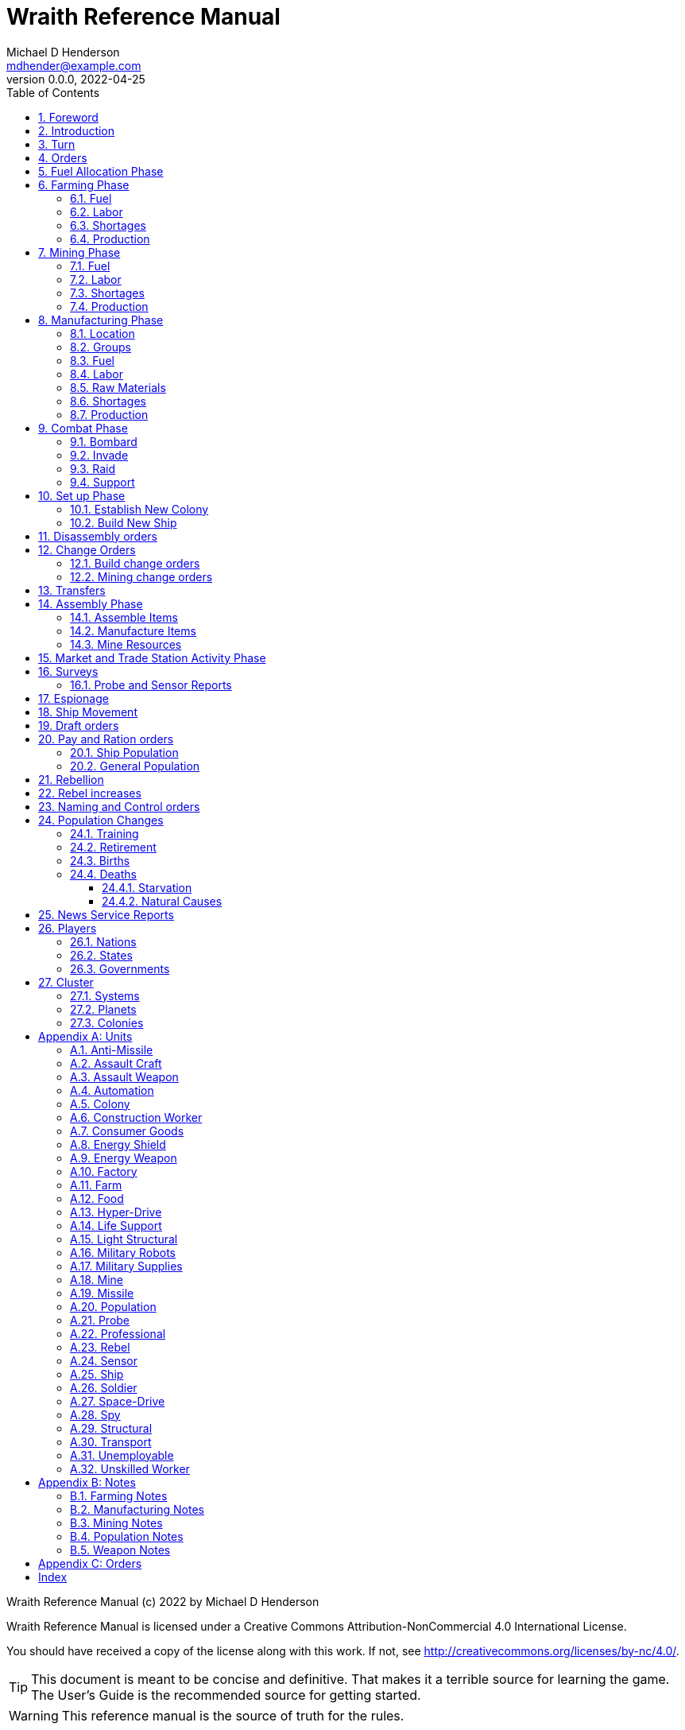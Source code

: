 = Wraith Reference Manual
Michael D Henderson <mdhender@example.com>
v0.0.0, 2022-04-25
:doctype: book
:sectnums:
:sectnumlevels: 5
:partnums:
:toc: right
:toclevels: 3
:icons: font
:url-quickref: https://docs.asciidoctor.org/asciidoc/latest/syntax-quick-reference/

Wraith Reference Manual (c) 2022 by Michael D Henderson

Wraith Reference Manual is licensed under a Creative Commons Attribution-NonCommercial 4.0 International License.

You should have received a copy of the license along with this work.
If not, see <http://creativecommons.org/licenses/by-nc/4.0/>.

TIP: This document is meant to be concise and definitive.
That makes it a terrible source for learning the game.
The User's Guide is the recommended source for getting started.

WARNING: This reference manual is the source of truth for the rules.

:sectnums:
== Foreword
Wraith is inspired by the play by mail and strategy games that preceded it,
most notably https://en.wikipedia.org/wiki/Empyrean_Challenge[Empyrean Challenge],
https://farhorizons.dev[Far Horizons],
and https://en.wikipedia.org/wiki/The_Campaign_for_North_Africa[The Campaign for North Africa].

TIP: Marc Hochler is working on a real-time, web-based version of Empyrean Challenge.
You can find more information on his https://empyreanchallenge.herokuapp.com/[website].

== Introduction

== Turn
Players complete a turn in the game by submitting a set of orders.
After processing the orders, the game-master sends each player a report with the results of their orders.

== Orders
The heart of the game is order processing.
Orders change the state of the game;
they start an assembly line to create items,
transfer cargo between systems,
engage in diplomacy and spying,
or attack other nations.

Orders are processed in phases.

.Phase Chart
|===
|Phase|Description

|Fuel Allocation|In this phase, fuel is allocated to units.
Fuel allocations are prioritized: life support is first, followed by farms, mines, then factories.
The allocation algorithm is naive and simple.
It attempts to allocate 100% of a unit's needs before moving to the next unit.
It never allocates proportionately.
|Farming Production|The farming production phase todo...
|Mining Production|The mining phase is used to extract resources from deposits and refine them into materials that can be used in the manufacturing phase.
|Manufacturing Production|The manufacturing production phase todo...
|Combat|The combat phase is used to project force against other player's assets.
|Set up|The set up phase is used to assemble new colonies and ships.
|Disassembly|This phase is used to disassembly operational units and make them ready to put into storage.
|Build Change|The build change orders phase is used to todo...
|Mining Change|The mining change orders phase is used to todo...
|Transfer|The transfer phase is used to todo...
|Assembly|The assembly phase is used to manufacture items, mine resources, and assemble units from storage.
|Market|The market and trade station phase is used to todo...
|Survey|This phase surveys systems, planets, colonies, and ships.
Reports are todo...
|Survey Reports|This phase produces the probe and sensor reports.
Todo...
|Espionage|The espionage phase todo...
|Movement|The movement phase is the only phase in which ships move.
Todo...
|Draft|This phase applies draft orders to move workers between population unit types todo...
|Pay and Ration|This phase todo...
|Rebellion|This phase todo...
|Rebel Changes|In this phase, the rebel population changes are applied.
Todo...
|Control|In this phase, naming and control orders are todo...
|Birth|In this phase, population increases due to births are calculated.
|News|In this phase, reports for the "news services" are created todo...
|===

All _orders_ for a given _phase_ are executed before the next _phase_ begins.
Within a phase, _orders_ are executed in the order they were issued.

.Processing order
====
We'll use the following to show processing order:
```
1: S23 survey     ; order Ship 23 to survey the system it is currently in
2: S24 move 9-9-9 ; order Ship 24 to move to system 9-9-9
3: S24 survey     ; order Ship 24 to survey the system it is currently in
```

Please note that the line numbers are not part of the order.
The semicolon treats the remainder of the line as a comment.

Lines `1` and `3` would process in Phase 9 (Surveys).
Line `1` would process before Line `3` because it occurs earlier in the file.

Line `2` would process in Phase 11 (Ship Movement).
Because Ship Movement happens after Survey, `Ship 24` would not perform the survey in system `9-9-9`.
====

== Fuel Allocation Phase
The number of FUEL units available to every colony and ship is calculated.

FUEL allocations are prioritized:

. LIFE SUPPORT units
. FARM units
. MINE units
. FACTORY units

Remaining FUEL is immediately moved to STORAGE.
If there are not enough STORAGE available on the colony or ship,
excess FUEL is lost.

FUEL units in STORAGE are available for use in the remaining phases.

TIP: FUEL units are only produced via mining. They are not available for use until the TURN after they've been mined.
There are some rather complicated exceptions to this rule.

== Farming Phase

A FARM unit produces no FOOD units if it is INACTIVE.

A FARM unit produces no FOOD units the first TURN that it is ACTIVE.

=== Fuel
FARM units require FUEL to be ACTIVE.
If a FARM unit does not have a full allocation of FUEL,
it is INACTIVE for the current TURN.

.Farming Fuel Chart
|===
|CODE|Fuel per UNIT per TURN|Can use Solar Power?

|FARM-1|0.5 FUEL|No
|FARM-2|1.0 FUEL|Yes, if on Orbital Station in orbits 1..5
|FARM-3|1.5 FUEL|Yes, if on Orbital Station in orbits 1..5
|FARM-4|2.0 FUEL|Yes, if on Orbital Station in orbits 1..5
|FARM-5|2.5 FUEL|Yes, if on Orbital Station in orbits 1..5
|FARM-6|6.0 FUEL|No
|FARM-7|7.0 FUEL|No
|FARM-8|8.0 FUEL|No
|FARM-9|9.0 FUEL|No
|FARM-10|10.0 FUEL|No
|===

If the FARM unit can use Solar Power,
its FUEL cost drops to 0 FUEL units per TURN.

=== Labor
FARM units require labor to be ACTIVE.
If a FARM unit does not have a full allocation of labor,
it is INACTIVE for the current TURN.

.Farming Labor Chart
|===
|CODE|PROFESSIONAL Units|UNSKILLED WORKER Units

|FARM|1 per FARM unit|3 per FARM unit
|===

Note that farming automation units may replace UNSKILLED WORKER units at a TODO rate.

=== Shortages
Todo...

=== Production
If the FARM unit is ACTIVE this TURN and was active the prior TURN,
it will produce FOOD per the following chart.

.Farming Production Chart
|===
|CODE|Production per UNIT per YEAR

|FARM-1|100 FOOD
|FARM-2|40 FOOD
|FARM-3|60 FOOD
|FARM-4|80 FOOD
|FARM-5|100 FOOD
|FARM-6|120 FOOD
|FARM-7|140 FOOD
|FARM-8|160 FOOD
|FARM-9|180 FOOD
|FARM-10|200 FOOD
|===


1 FOOD unit will feed 4 population units and has a mass of 6 MASS units (MUs).
TODO: this is the wrong place for this information.

== Mining Phase
A MINE unit produces no raw material units if it is INACTIVE.

A MINE unit produces no raw material units the first TURN that it is ACTIVE.

=== Fuel
MINE units require FUEL to be ACTIVE.
If a MINE unit does not have a full allocation of FUEL,
it is INACTIVE for the current TURN.

.Mining Fuel Chart
|===
|CODE|Fuel per UNIT per TURN|Can use Solar Power?

|MINE|0.5 * TL FUEL|No
|===

If the MINE unit can use Solar Power,
its FUEL cost drops to 0 FUEL units per TURN.

=== Labor
MINE units require labor to be ACTIVE.
If a MINE unit does not have a full allocation of labor,
it is INACTIVE for the current TURN.

.Mining Labor Chart
|===
|CODE|PROFESSIONAL Units|UNSKILLED WORKER Units

|MINE|1 per MINE unit|3 per MINE unit
|===

Note that mining automation units may replace UNSKILLED WORKER units at a TODO rate.

=== Shortages
Todo...

=== Production
If the MINE unit is ACTIVE this TURN and was active the prior TURN,
it will produce raw materials per the following chart.

.Mining Production Chart
|===
|CODE|Production per UNIT per YEAR

|MINE|100 * TL MASS UNITS (MU) of raw materials
|===

== Manufacturing Phase
FACTORY units are the only units that can convert fuel and raw materials into finished goods.

A FACTORY unit produces no finished units if it is IDLE or INACTIVE.

A FACTORY unit produces finished units the first TURN that it is ACTIVE.

A FACTORY unit produces finished units the last TURN that it is ACTIVE. 

FACTORY units manufacture (produce) all goods except

. Raw Materials -- GOLD, FUEL, METAL, and NON-METALLIC units
. FOOD units
. POPULATION units

FACTORY units that are not assigned to a FACTORY GROUP are INACTIVE (idle) - they will not manufacture any unit.

If the FACTORY unit is ACTIVE this TURN and was active the prior TURN, it will produce finished goods per the production chart.
Otherwise, it will produce nothing.

=== Location
FACTORY units may be assembled only on COLONY units.
FACTORY units may not be assembled on SHIP units.
Players may not assemble FACTORY units anywhere other than a COLONY.

=== Groups
FACTORY units must be assigned to a FACTORY GROUP before they can be activated.
A FACTORY unit is INACTIVE if is it not assigned to a FACTORY GROUP.

=== Fuel
FACTORY units require fuel to be ACTIVE.
The fuel source may be solar power or FUEL units.

FACTORY units that are on orbiting colonies in orbits 1 through 5 use solar fuel.
These units require no other fuel source to operate at full capacity.

All other FACTORY units must use FUEL units per the following chart.

.Factory Fuel Chart
|===
|CODE|FUEL units used per TURN

|FACTORY|TL / 2
|===

Note: INACTIVE FACTORY units never consume FUEL units.

If a FACTORY GROUP does not have a full allocation of fuel, it will use the SHORTAGE rules for the current TURN.

=== Labor
FACTORY units require labor to be ACTIVE.
The amount of labor is determined by the total number of units in the FACTORY GROUP.

If a FACTORY GROUP does not have a full allocation of labor, it will use the SHORTAGE rules for the current TURN.

The efficiency of a FACTORY GROUP improves as more FACTORY units are added.
The following chart shows the number of labor units needed based on the total number of FACTORY units in the GROUP.

.Factory Group Labor Chart
|===
|CODE|Size|PROFESSIONAL units|UNSKILLED WORKER units

|FACTORY GROUP|1 - 4 FACTORY units|6 per FACTORY unit|18 per FACTORY unit
|FACTORY GROUP|5 - 49 FACTORY units|5 per FACTORY unit|15 per FACTORY unit
|FACTORY GROUP|50 - 499 FACTORY units|4 per FACTORY unit|12 per FACTORY unit
|FACTORY GROUP|500 - 4,999 FACTORY units|3 per FACTORY unit|9 per FACTORY unit
|FACTORY GROUP|5,000 - 49,999 FACTORY units|2 per FACTORY unit|6 per FACTORY unit
|FACTORY GROUP|50,000 - up FACTORY units|1 per FACTORY unit|3 per FACTORY unit
|===

Note: factory automation units may replace UNSKILLED WORKER units at a TODO rate.

Note: the ratio of UNSKILLED WORKER to PROFESSIONAL units is 3 to 1.

Players may rely on the inverse of this chart.
For example,
if the player allocates 3 PROFESSIONAL units and 9 UNSKILLED WORKER units to a FACTORY GROUP,
up to 4,999 FACTORY units may be activated in the group.
All excess FACTORY units in the group are INACTIVE that TURN.

=== Raw Materials
A FACTORY GROUP requires raw materials to produce finished goods per the following chart:

.Production Raw Materials Chart
|===
|CODE|METALLIC Units|NON-METALLIC Units|GOLD Units|FUEL Units

|ANTI-MISSLE|2 * TL|2 * TL|0|0
|ASSAULT CRAFT|3 * TL|2 * TL|0|0
|ASSAULT WEAPON|1 * TL|1 * TL|0|0
|AUTOMATION|2 * TL|2 * TL|0|0
|CONSUMER GOOD|.2|.4|0|0
|ENERGY SHIELD|25 * TL|25 * TL|0|0
|ENERGY WEAPON|5 * TL|5 * TL|0|0
|FACTORY|8 + TL|4 + TL|0|0
|FARM|4 + TL|2 + TL|0|0
|HYPER-DRIVE|25 * TL|20 * TL|0|0
|LIFE SUPPORT|3 * TL|5 * TL|0|0
|LIGHT STRUCTURAL|.01|.04|0|0
|MILITARY ROBOT|10 + TL|10 + TL|0|0
|MILITARY SUPPLIES|.02|.02|0|0
|MINE|5 + TL|5 + TL|0|0
|MISSLE|2 * TL|2 * TL|0|0
|MISSILE LAUNCHER|15 * TL|10 * TL|0|0
|SENSOR|10 * TL|20 * TL|0|0
|SPACE-DRIVE|15 * TL|10 * TL|0|0
|STRUCTURAL|.1|.4|0|0
|TRANSPORT|3 * TL|1 * TL|0|0
|===

If a FACTORY GROUP does not have a full allocation of raw materials, it will use the SHORTAGE rules for the current TURN.

=== Shortages
A FACTORY GROUP will be unable to produce its full output when there is a shortage of fuel, labor, or raw materials.

The FACTORY GROUP will use as much of its input fuel, labor, or raw materials as it can;
the excess units will be returned to the "central depot" for allocation in future turns.

=== Production
COLONY units are the only UNIT that may install FACTORY units and manufacture (produce) finished goods.
Players may not activate FACTORY units anywhere other than a COLONY.

Unless otherwise stated, it takes 4 TURNS (one YEAR) to manufacture a UNIT.
Adding more FACTORY units to the FACTORY GROUP will produce more units;
it will not reduce the amount of time needed to manufacture any unit.

To allow factory groups to produce different goods, the production pipeline is abstracted into MASS units (MU) of raw materials input and finished goods output.

The MASS units of the finished goods are determined by the following chart:

.Factory Production Chart
|===
|CODE|Input per UNIT per TURN|Output per UNIT per YEAR

|FACTORY|5 * TL MASS UNITS (MU) of RAW MATERIAL|Per the Production Cost Chart
|===

== Combat Phase
All orders in the Combat phase are executed in the order that they're entered in the orders file.

=== Bombard
The `bombard` order

```
ColonyOrShipID bombard ColonyID PercentCommitted
```

Examples:

=== Invade
The `invade` order

```
ShipID invade ColonyID PercentCommitted
```

Examples:

=== Raid
The `raid` order

```
ColonyOrShipID raid ColonyOrShipID PercentCommitted LootID
```

Examples:

=== Support
The `support` order

```
ColonyOrShipID support ColonyOrShipID TargetID PercentCommitted
```

Examples:

== Set up Phase
Set up orders are used to assemble a new COLONY or SHIP.

The order includes the list of material units for the assembly.
(This list is also known as the "bill of materials", or BOM.)
All materials must be present at the site prior to starting.

This order will span multiple lines since it specifies the list of materials.
The player must use the `end` keyword to terminate the order.

The BOM must include CONSTRUCTION WORKER units.
These units will assemble the colony or ship and will be returned once the assembly is complete.
While working, these units will draw FOOD from the site
(meaning the ship or colony they were transferred from).

The BOM must include STRUCTURAL (or LIGHT STRUCTURAL) units.
The CONSTRUCTION WORKER units will use the structural units to enclose the largest space possible.
Once the structure is complete, they will transfer the remainder of the BOM.
Unless the orders transfer them to the new colony or ship, they will return to their original host.

The BOM should include POPULATION units.
These units will establish control of the colony or ship once complete.
(An unpopulated colony or ship can be claimed by any player.)

The BOM should include enough FOOD units to feed the included POPULATION units.
Unlike the CONSTRUCTION WORKER units, the POPULATION units will not draw FOOD from the site.

.Set Up Chart
|===
||Open Colonies|Enclosed Colonies|Orbiting Colonies|Ships

|Allowed per player per planet|1|1|1|any number
|Located on planet surface|Habitable terrestrial|Uninhabitable terrestrial|none|none
|Located on asteroid|none|yes|none|none
|Located in orbit|none|none|any planet|any planet
|Life support unit required|no|yes|yes|yes
|Stuctural units necessary per unit of mass|1|5|10|10
|Size limitation|none|none|none|none
|===

All orders in the Set up phase are executed in the order that they're entered in the orders file.


=== Establish New Colony
TIP: Use `assemble-colony` to build a new colony.

```
assemble-colony
  ; bill of materials used to assemble the colony
end
```

=== Build New Ship
TIP: Use `assemble-ship` to build a new ship.

```
assemble-ship
  ; bill of materials used to assemble the ship
end
```


== Disassembly orders
A `disassemble` order instructs CONSTRUCTION WORKER units to take a unit apart and prepare it for storage.
This reduces the space required to store and transport the unit.

All orders in the Disassembly phase are executed in the order that they're entered in the orders file.

A CONSTRUCTION WORK unit can disassemble TODO...

```
disassemble ColonyOrShipID Quantity UnitCodeTL
```

Examples:
```
disassemble C27 9,750 MISSLELAUNCHER-2
disassemble S52   200 MISSLE-3
```

== Change Orders
=== Build change orders
=== Mining change orders
== Transfers
== Assembly Phase
The total number of CONSTRUCTION WORKER units activated must not exceed the number of available PROFESSIONAL and UNSKILLED WORKER units available.

The total number of SPY units activated must not exceed the number of available PROFESSIONAL and SOLDIER units available.

All orders in the Assembly phase are executed in the order that they're entered in the orders file.

=== Assemble Items
An `assemble` order instructs CONSTRUCTION WORKER units to take a stored (disassembled) unit and make it operational (put it together).

A CONSTRUCTION WORK unit can assemble TODO...

```
assemble ColonyOrShipID Quantity UnitCodeTL
```

Examples:
```
assemble C27 9,750 MISSLELAUNCHER-2
assemble S52   200 MISSLE-3
```

=== Manufacture Items
A `manufacture` order instructs a FACTORY GROUP to start producing units.
The type of unit and the tech level of the unit are specified in the command.
The number of units is not.

```
manufacture ColonyID Quantity FactoryGroupID UnitCodeTL
```

Examples:
```
manufacture C91 50,000 FG1009 MISSLE-8
```

=== Mine Resources
A `mine` order instructs a MINING GROUP to start mining and refining resources from a deposit.

```
mine Quantity MineCodeTL DepositID
```

Examples:
```
mine 25,000 MG2708 DP1019
```

== Market and Trade Station Activity Phase
WARNING: The market phase was removed because player's abused it.
Is there a way to monitor/prevent that?

== Surveys
=== Probe and Sensor Reports
== Espionage
== Ship Movement
== Draft orders
1 PROFESSIONAL unit is required to train up to 100 trainee units.
5% of trainees graduate to ??? each TURN.
TODO: This is not the right phase.

The total number of UNSKILLED WORKER units drafted must not exceed the number of available SOLDIER units.

There is no limit on the number of SOLDIER units that may be disbanded per TURN.

== Pay and Ration orders
Pay rates depend on location.
Population units on ships are paid at different rates than units on colonies.

=== Ship Population
The crew of a ship consists of PROFESSIONAL and SOLDIER units.
Non-crew are PASSENGERS (or, potentially, cargo if in cryo.)

.Ship Crew Pay
|===
|CODE|Pay per UNIT per TURN|FOOD per UNIT per TURN

|PROFESSIONAL|0.01 GOLD|Per rationing orders
|SOLDIER|0.005 GOLD|Per rationing orders
|PASSENGER|N/A/|Per rationing orders
|===

When the ship docks at its home planet or any trade station,
the crew will exchange their accumulated GOLD for CONSUMER GOODS.

Passengers are never paid while being transported,
but they do receive a ration of FOOD every TURN per the ship's orders.

=== General Population
.General Population Pay
|===
|CODE|People in UNIT|Pay per UNIT per TURN|FOOD per UNIT per TURN

|UNEMPLOYABLE|100|0.000 CONSUMER GOODS|Per rationing orders
|UNSKILLED WORKER|100|0.125 CONSUMER GOODS|Per rationing orders
|PROFESSIONAL|100|0.375 CONSUMER GOODS|Per rationing orders
|SOLDIER|100|0.250 CONSUMER GOODS|Per rationing orders
|SPY|200|0.625 CONSUMER GOODS|Per rationing orders
|CONSTRUCTION WORKER|200|0.500 CONSUMER GOODS|Per rationing orders
|===

WARNING: This chart lies about spies and construction workers.
They are aggregates - their numbers are the sum of their components.

== Rebellion
== Rebel increases
REBEL units represent the number of rebels.
They are not treated as a separate group.

People become rebels when under-paid and/or starving.
Once a rebel, almost always a rebel.

== Naming and Control orders
== Population Changes
=== Training
On any TURN where the percentage of UNEMPLOYABLE units is more than 30% of the total population,
2% of the total number of UNEMPLOYABLE units will become be moved to UNSKILLED WORKER units.

=== Retirement
5% of SOLDIER units retire each YEAR.
TODO: convert this to per TURN.
Upon retirement, SOLDIER units become PROFESSIONAL units.

=== Births
Births are computed each TURN.
The birth rate ranges from 0.25% to 2.5% of the population.
(The number depends on factors such as open, unused habitable land and standard of living.)

The crew and passengers on a ship are ignored when calculating the population increase.

All birth increases accumulate to the UNEMPLOYABLE population.

=== Deaths
==== Starvation
Deaths from starvation are computed each TURN.

Starvation takes place when the rationed FOOD amount is less than 0.0625 of a FOOD unit per POPULATION unit.
When that happens, the following formula determines how many POPULATION units starve.

    S = (0.0625 - R) / 0.0625

Where S is the fraction of the population that starves and R is the actual ration.

==== Natural Causes
Deaths from natural causes are computed each TURN.
They are computed after deaths from starvation.

.Death Rate Chart
|===
|CODE|Deaths from Natural Causes per TURN

|UNEMPLOYABLE|0.0625%
|UNSKILLED WORKER|0.0625%
|PROFESSIONAL|0.0625%
|SOLDIER|0.0750%
|SPY|+0.0250%
|CONSTRUCTION WORKER|+0.0125%
|===

TIP: Soldiering, spying, and construction are dangerous activities;
that's why the death rate is higher for those groups.

== News Service Reports

== Players

=== Nations

=== States

=== Governments

== Cluster

=== Systems

=== Planets

=== Colonies

[appendix]
== Units
=== Anti-Missile
=== Assault Craft
=== Assault Weapon
=== Automation
AUTO units may replace UNSKILLED WORKER units.
Each AUTO unit may replace up to its TECH LEVEL in UNSKILLED WORKER units.
An AUTO unit may not be split between groups.

.Automation Summary
|===
|CODE|Replacements per UNIT|Mass per UNIT|Fuel per UNIT per TURN

|AUTO|Up to TL UNSKILLED WORKER units|4 * TL MU|0 FUEL units
|===

=== Colony
=== Construction Worker
=== Consumer Goods
.Consumer Goods Summary
|===
|CODE|Mass per UNIT|Fuel per UNIT per TURN

|CONSUMER GOODS|0.6 MU|0 FUEL units
|===

=== Energy Shield
=== Energy Weapon
=== Factory
=== Farm
=== Food
.Food Summary
|===
|CODE|Feeds per UNIT|Mass per UNIT|Fuel per UNIT per TURN

|FOOD|4 POPULATION units (400 people)|6 MU|0 FUEL units
|===

=== Hyper-Drive
.Hyper-Drive Summary
|===
|CODE|Range per UNIT|Capacity per UNIT|Mass per UNIT|Fuel per UNIT per JUMP

|HYPERDRIVE|TL light years|1,000 * TL MU|45 * TL MU|40 FUEL units per LY travelled
|===

Jumps between orbits ("interplanetary travel") are treated as 0.1 light years for FUEL.
(In other words, each HYPERDRIVE unit consumes 4 FUEL units jumping in system.)

=== Life Support
LIFE SUPPORT units use FUEL to replenish air and water in ships and colonies.

.Life Support Summary
|===
|CODE|Sustains per UNIT|Mass per UNIT|Fuel per UNIT per TURN

|LIFE SUPPORT|TL^2^ POPULATION units|8 * TL MU|TL FUEL units
|===

=== Light Structural
.Light Structural Summary
|===
|CODE|Mass per UNIT|Capacity

|LIGHT STRUCTURAL|0.05 MU|todo
|===

=== Military Robots
=== Military Supplies
=== Mine
=== Missile
=== Population
=== Probe
See SENSOR.

=== Professional
=== Rebel
=== Sensor
.Sensor Summary
|===
|CODE|Mass per UNIT|Fuel per UNIT per TURN

|SENSOR|40 * TL MU|TL / 20 FUEL units
|===

=== Ship
=== Soldier
=== Space-Drive
.Space-Drive Summary
|===
|CODE|THRUST FACTOR per UNIT|Mass per UNIT|Fuel per UNIT per COMBAT ROUND

|SPACEDRIVE|1,000 * TL^2^|25 * TL MU|TL^2^ FUEL units
|===

In combat, the SHIP may move a DISTANCE up to its MASS divided by the total THRUST FACTOR of its SPACEDRIVE units each COMBAT ROUND.

=== Spy
=== Structural
.Structural Summary
|===
|CODE|Mass per UNIT|Capacity

|STRUCTURAL|0.5 MU|todo
|===

=== Transport
.Transport Summary
|===
|CODE|Mass per UNIT|Fuel per UNIT per TURN|Capacity

|TRANSPORT|4 * TL MU|TL^2^ / 10 FUEL units|200 * TL^2^ MU
|===

Note: FUEL usage is prorated.
The actual amount used is the percentage derived from cargo mass divided by capacity.

=== Unemployable
=== Unskilled Worker

[appendix]
== Notes
=== Farming Notes
There are three types of farms in the game.

1. Organic Farm units (OFARM) are open air farms and ranches.
These can be built only on habitable planets in orbits 1 through 5.
The maximum number of units is the _habitability number_ (HN) times 100,000.
2. Hydroponic Farm units (HFARM) use natural sunlight to grow grains and proteins in controlled, enclosed areas.
These can be built only on planets or orbital colonies in orbits 1 through 5.
3. Vat Farm units (VFARM) use artificial sunlight to grow grains and proteins in controlled, enclosed areas.

Each farming unit requires 3 Unskilled Worker units (UNW) and 1 Professional Worker unit (PWU) to be productive.

Unskilled Worker units may be replaced by Farming Automation units (AUFARM).

.Farming Production
|===
|Farm Unit|CODE|Maximum Tech Level|Production per UNIT per YEAR|Mass per UNIT|Fuel Use per UNIT per TURN

|Organic Farm|OFARM|TL2|100.0 * TL FOOD units|6.0 + TL MU|0.5 * TL FUEL units
|Hydroponic Farm|HFARM|TL5|IF(TL<2,0,20*TL) FOOD units|6.0 + TL MU|0.5 * TL FUEL units
|Vat Farm|VFARM|TL10|IF(TL<6,0,20*TL) FOOD units|6.0 + TL MU|1.0 * TL FUEL units
|===

Exception: HFARM units in orbiting colonies use solar power, so their Fuel Use Per TURN is 0.0.

.Farm Chart
|===
|CODE|Production per UNIT per YEAR|Mass per UNIT|Fuel per UNIT per TURN|Location|Orbits|Solar Power

|FARM-1|100 FOOD|7 MU|0.5 FUEL|Planets with HN > 0|1..5|No
|FARM-2|40 FOOD|8 MU|1.0 FUEL|Planets or Orbital Colonies|1..5|Yes, if on Orbital Station in orbits 1..5
|FARM-3|60 FOOD|9 MU|1.5 FUEL|Planets or Orbital Colonies|1..5|Yes, if on Orbital Station in orbits 1..5
|FARM-4|80 FOOD|10 MU|2.0 FUEL|Planets or Orbital Colonies|1..5|Yes, if on Orbital Station in orbits 1..5
|FARM-5|100 FOOD|11 MU|2.5 FUEL|Planets or Orbital Colonies|1..5|Yes, if on Orbital Station in orbits 1..5
|FARM-6|120 FOOD|12 MU|6.0 FUEL|Any, including Ships|Any|No
|FARM-7|140 FOOD|13 MU|7.0 FUEL|Any, including Ships|Any|No
|FARM-8|160 FOOD|14 MU|8.0 FUEL|Any, including Ships|Any|No
|FARM-9|180 FOOD|15 MU|9.0 FUEL|Any, including Ships|Any|No
|FARM-10|200 FOOD|16 MU|10.0 FUEL|Any, including Ships|Any||No
|===

=== Manufacturing Notes
Factory (FACTORY) units process the raw materials created by Mining (MINE) units and turn them into finished goods such as star drives, robots, weapons, and consumer goods.
Essentially, FACTORY units produce everything except population, fuel, gold, and food.

To allow factories to produce different goods, the production pipeline is abstracted into Mass Units (MUs) of raw materials input and finished goods output.

.Factory Production
|===
|Factory Unit|CODE|Maximum Tech Level|Production per UNIT per YEAR|Mass per UNIT|Fuel Use per UNIT per TURN

|Factory|FACTORY|TL10|20.0 * TL MASS Units|12.0 + (2.0 * TL) MU|0.5 * TL FUEL units
|===

Exception: FACTORY units in orbiting colonies in orbits 1 through 5 use solar power, so their Fuel Use Per TURN is 0.0.

The amount of raw materials that can be processed by a factory unit in

The MUs produced are divided by the MUs of the good is the number of units of the good produced (all results are rounded down).

Examples needed here.

=== Mining Notes
Assigning MINE units to a DEPOSIT establishes CONTROL of that DEPOSIT.

Raw resources are found on planets, moons, and asteroid belts.
Resources are extracted from deposits by Mining (MINE) units.
MINE units are capable of mining, drilling, quarrying, and refining the raw resources.
For game purposes, we'll call all of those "mining."
The mined resources are also known as "raw materials."

There are two types of resources that may be mined in the game - ores and fuels.
Ores can contain precious metals and crystals (GOLD), non-precious metals (METL) or non-precious minerals (MNRL).

MINE units are not allowed to be installed on orbiting colonies;
they must be installed only on surface colonies.

.Mining Production
|===
|Mining Unit|CODE|Maximum Tech Level|Production per UNIT per YEAR|Mass per UNIT|Fuel Use per UNIT per TURN

|Mining Unit|MINE|TL10|100.0 * TL MU|10.0 + (2.0 * TL) MU|0.5 * TL FUEL units
|===

.Mining Production Chart
|===
|CODE|Production per UNIT per YEAR|Mass per UNIT|Fuel Use per UNIT per TURN

|MINE|100.0 * TL MU|10.0 + (2.0 * TL) MU|0.5 * TL FUEL units
|===

=== Population Notes
. Ration orders: Limit food consumption of a ship/colony.
. Pay orders: Set pay rates, which remain constant until changed, for a ship/colony.
. Draft orders: Recruit soldiers or trainees.
. Assembly orders: Form construction or spy units. (Assembly orders have other functions as well.)

=== Weapon Notes
.Weapons Chart
|===
|UNIT|CODE|DESCRIPTION|FUEL USE PER UNIT|MASS UNITS PER UNIT

|ASSAULT WEAPONS||Assault weapons are used by soldiers on the surface of a planet.|0|2
|ASSAULT CRAFT||Assault craft are land/space vehicles used to invade colonies of ships.|.1 fuel unit per turn|5 * TL
|MILITARY ROBOTS||Military robots can be used to replace soldier units.
The number of soldier units that can be replaced is equal to the military robot unit's TL * 2.|0|(2 * TL) + 20
|MISSILES||Missile can be used in any kind of combat; they are not as accurate as energy weapons.|0|4 * TL
|MISSILE LAUNCHERS||Missile launchers launch the missiles; the accuracy of a missile depends on the T.L. of the missile launcher.|0|25 * TL
|ANTI-MISSILES||Anti-missiles are launched by missile launchers also and destroy attacking missiles.
The % of missiles destroyed depends on the TL of the anti-missile.|0|4 * TL
|ENERGY WEAPONS||Energy weapons can be used in all combat situations except that of a surface colony to destroy a surface colony.
An energy weapon projects a powerful beam of concentrated energy.|4 * TL per COMBAT ROUND (CR)|10 * TL
|ENERGY SHIELDS||Energy shields deflect energy beams.
The amount of energy deflected depends on the TL of the shields.|10 * TL per CR|50 * TL
|MILITARY SUPPLIES||Military supplies consist of ammunition, medicines, etc., used up during combat.|0|.04 per unit
|===

[appendix]
== Orders

This section details the *orders* that *players* may issue.

[glossary]
ColonyID:: _ColonyID_ is a unique identifier for a colony.
It must start with the letter "C" followed by an _integer_.
Examples are C1, C50, C100.

ColonyOrShipID:: _ColonyOrShipID_ is either a _ColonyID_ or _ShipID_.
This is only used when the _order_ accepts either a colony or ship.
For example, a player may order S27 to raid S35 or C22.

DepositID:: _DepositID_ is a unique identifier for a resource deposit.
It must start with the letters "DP" followed by an _integer_.
Examples are DP1, DP100, DP10001.

FactoryCodeTL:: _FactoryCodeTL_ is composed of two parts separated by a dash.
The first part is the code for factory units.
The second part is the *TechLevel* of the factory unit.
Examples are FACTORY-1, FACTORY-3, FACTORY-9.

FactoryGroupID:: _FactoryGroupID_ is a unique identifier for a factory group.
It must start with the letters "FG" followed by an _integer_.
Examples are FG1, FG100, FG10001.

Integer:: _Integer_ is a whole number.
Examples are 0, 50, 100.

LootID:: _LootID_ is the name of a resource to target during a raid.
Examples are gold, fuel.

Number:: _Number_ is a real number or a whole number.
Examples are 0, 0.0, 50.2, 100.

MineCodeTL:: _MineCodeTL_ is composed of two parts separated by a dash.
The first part is the code for mining units.
The second part is the *TechLevel* of the mining unit.
Examples are MINE-1, MINE-3, MINE-9.

MiningGroupID:: _MiningGroupID_ is a unique identifier for a mining group.
It must start with the letters "MG" followed by an _integer_.
Examples are MG1, MG100, MG10001.

Percentage:: _Percentage_ is an _integer_ between 0 and 100 followed by a percent sign.
Examples are 0%, 50%, 100%.

PercentCommitted:: _PercentCommitted_ is a _percentage_.
It is TODO...

Quantity:: _Quantity_ is a whole number.
It must be greater than zero.
Examples are 1, 5,000, and 3,000,142.

ShipID:: _ShipID_ is a unique identifier for a ship.
It must start with the letter "S" followed by an _integer_.
Examples are S1, S50, S100.

TargetID:: _TargetID_ is either a _ColonyID_ or _ShipID_.
For example, a player may order S50 to support S27 in its attack against C22.

TechLevel:: _TechLevel_ is an integer in the range of 1..10.

UnitCodeTL:: _UnitCodeTL_ is composed of two parts separated by a dash.
The first part is the code for the unit.
The second part is the *TechLevel* of the unit.
Examples are MISSILE-2, HYPERDRIVE-3, and ENERGYSHIELDS-9.

[index]
== Index

